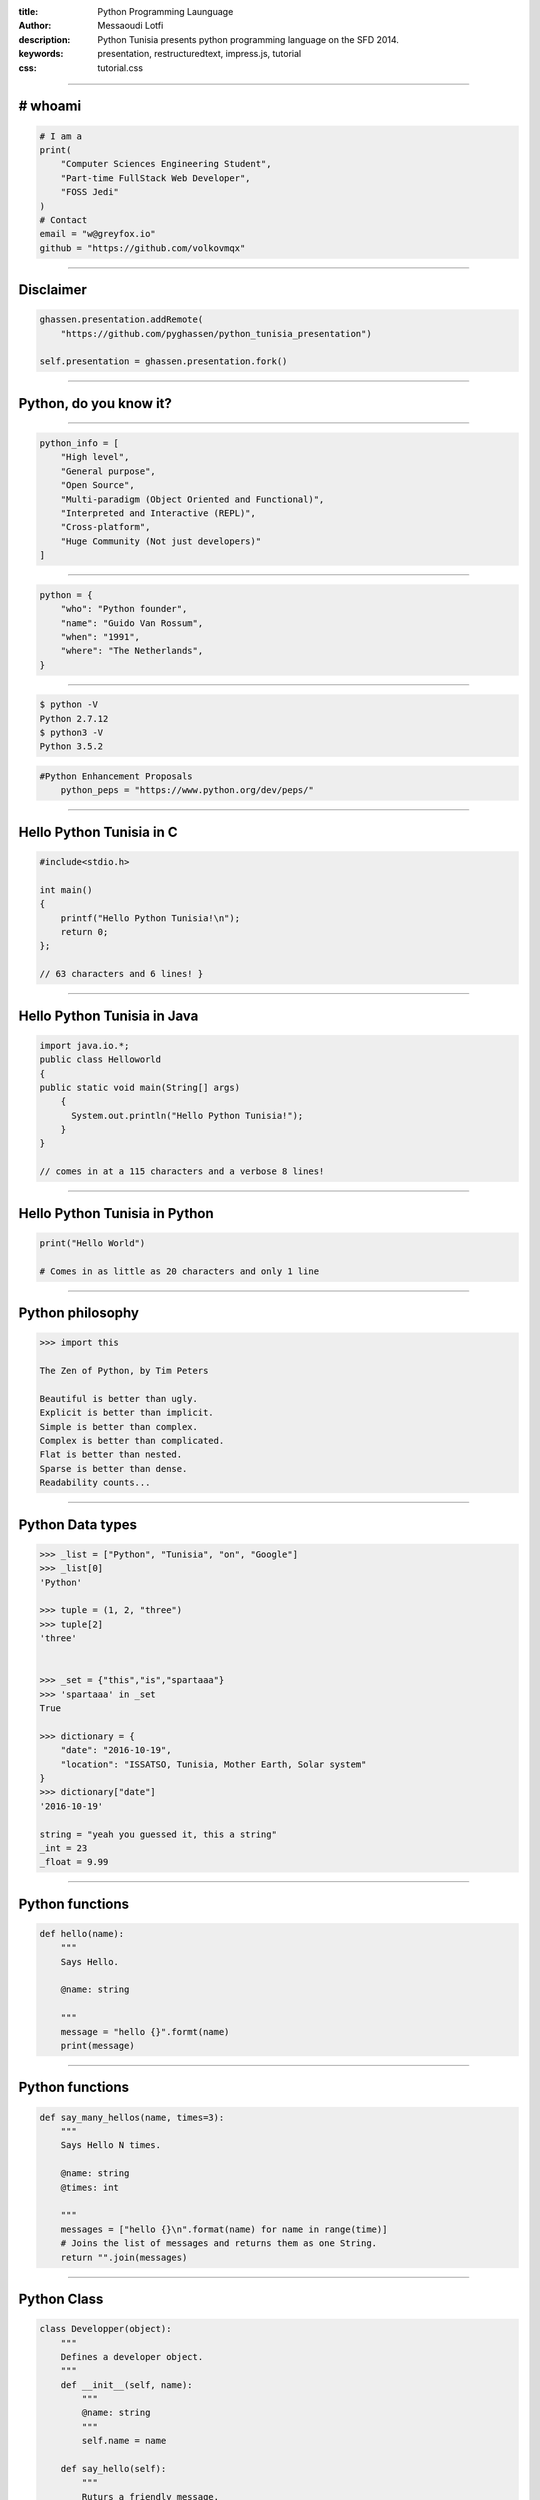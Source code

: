 :title: Python Programming Launguage
:author: Messaoudi Lotfi
:description: Python Tunisia presents python programming language on the SFD 2014.
:keywords: presentation, restructuredtext, impress.js, tutorial
:css: tutorial.css



    .. title:: Python Tunisia


----

# whoami
========
.. image:: images/volkovmqx.jpg
.. code:: python
    
    # I am a
    print(
        "Computer Sciences Engineering Student",
        "Part-time FullStack Web Developer",
        "FOSS Jedi"
    )
    # Contact 
    email = "w@greyfox.io" 
    github = "https://github.com/volkovmqx"

----

Disclaimer
============
.. image:: images/Ghassen-Telmoudi.jpeg
.. code:: python

    ghassen.presentation.addRemote(
        "https://github.com/pyghassen/python_tunisia_presentation")

    self.presentation = ghassen.presentation.fork()
    

----

Python, do you know it?
=======================


.. image:: images/what-is-python.jpg


----

.. image:: images/python-logo-master-v3-TM.png

.. code:: python

    python_info = [
        "High level",
        "General purpose",
        "Open Source",
        "Multi-paradigm (Object Oriented and Functional)",
        "Interpreted and Interactive (REPL)",
        "Cross-platform",
        "Huge Community (Not just developers)"
    ]

.. _Python: http://www.python.org

----

.. image:: images/Guido-Van-Rossum.jpeg
.. code:: python
    
    python = {
        "who": "Python founder",
        "name": "Guido Van Rossum",
        "when": "1991",
        "where": "The Netherlands",
    }

----

.. image:: images/python-logo-master-v3-TM.png

.. code:: bash

    $ python -V
    Python 2.7.12
    $ python3 -V
    Python 3.5.2

.. code:: python

    #Python Enhancement Proposals
	python_peps = "https://www.python.org/dev/peps/"
	

.. _Python: http://www.python.org

----

Hello Python Tunisia in C
=========================

.. code:: c
    
    #include<stdio.h>

    int main() 
    {
        printf("Hello Python Tunisia!\n");
        return 0;
    }; 

    // 63 characters and 6 lines! }


----

Hello Python Tunisia in Java
============================

.. code:: java
    
    import java.io.*;
    public class Helloworld
    {
    public static void main(String[] args)
        { 
          System.out.println("Hello Python Tunisia!");
        }
    }

    // comes in at a 115 characters and a verbose 8 lines!

----
 
Hello Python Tunisia in Python
==============================

.. code:: python
    
    print("Hello World")

    # Comes in as little as 20 characters and only 1 line

----

Python philosophy
=================

.. code:: python

    >>> import this

    The Zen of Python, by Tim Peters

    Beautiful is better than ugly.
    Explicit is better than implicit.
    Simple is better than complex.
    Complex is better than complicated.
    Flat is better than nested.
    Sparse is better than dense.
    Readability counts...

----

Python Data types
=================

.. code:: python
    
    >>> _list = ["Python", "Tunisia", "on", "Google"]
    >>> _list[0]
    'Python'

    >>> tuple = (1, 2, "three")
    >>> tuple[2]
    'three'


    >>> _set = {"this","is","spartaaa"}                                                                                                           
    >>> 'spartaaa' in _set                                                                                                                          
    True
     
    >>> dictionary = {
        "date": "2016-10-19",
        "location": "ISSATSO, Tunisia, Mother Earth, Solar system"
    }
    >>> dictionary["date"]
    '2016-10-19'

    string = "yeah you guessed it, this a string"
    _int = 23
    _float = 9.99

----

Python functions
=================

.. code:: python

    def hello(name):
        """
        Says Hello.

        @name: string
        
        """
        message = "hello {}".formt(name)
        print(message)


----

Python functions
=================

.. code:: python

    def say_many_hellos(name, times=3):
        """
        Says Hello N times.

        @name: string
        @times: int

        """
        messages = ["hello {}\n".format(name) for name in range(time)]
        # Joins the list of messages and returns them as one String.
        return "".join(messages)

----

Python Class
=================

.. code:: python

    class Developper(object):
        """
        Defines a developer object.
        """
        def __init__(self, name):
            """
            @name: string
            """
            self.name = name

        def say_hello(self):
            """
            Ruturs a friendly message.

            """

            return "Hello my name is {}".format(self.name)

    if __name__ == '__main__':
        developer = Developper("Lotfi Messaoudi")
        developer.say_hello()

----

Disadvantages
============================
.. image:: images/not-sure.jpg
.. code:: python


    python_disadvantages = [
        "isn't the best for memory intensive task",
        "is interpreted language & is slow compared to C/C++ or java",
        "not a great choice for a high-graphic 3d game that takes up a lot of CPU",
    ]
    python_questions = [
        "Does adding some RAM Slots is expensive then your time ?",
        "You have the control, Jython, Cython, PyPy etc."
    ]

----

Python Tunisia
==============
.. image:: images/python_tunisia.png

----

Python and education in Tunisia
================================
.. code:: python

    print("You should learn it in school.")

----


That's all folks!
=================

.. image:: images/ancient_aliens_guy.jpg

.. code:: python

    print("Questions time !")


----


Thanks everyone !
=================

.. code:: python

    # Contact 
    email = "w@greyfox.io" 
    github = "https://github.com/volkovmqx"
    print("Thanks !")

